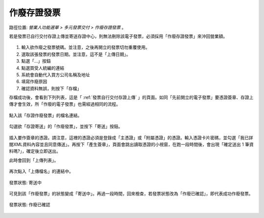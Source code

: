 .. _作廢存證發票:

作廢存證發票
...............................................................................

路徑位置: *營業人功能選單 > 多元發票交付 > 作廢存證發票* 。

若是發票已自行交付存證上傳並寄送存證中心，則無法刪除該電子發票，必須採用「作廢存證發票」來沖回營業額。

.. figure:: ./作廢存證發票01.png
    :width: 500px
    :align: center

1. 輸入欲作廢之發票號碼。並注意，之後再開立的發票切勿重覆使用。
#. 選取該張發票的發票日期。並注意，這不是「上傳日期」。
#. 點選「...」按鈕
#. 點選買受人統編的連結
#. 系統會自動代入買方公司名稱及地址
#. 填寫作廢原因
#. 確認資料無誤，則按下「存檔」

存檔成功後，會看到下列列表，這是「 :ref:`發票自行交付存證上傳` 」的頁面。\
如同「先前開立的電子發票」要憑證簽章、存證上傳才會生效，\
所「作廢的電子發票」也需經過相同的流程。

.. figure:: ./作廢存證發票02.png
    :width: 500px
    :align: center

點入該「存證作廢發票」的檔名連結。

.. figure:: ./作廢存證發票03.png
    :width: 500px
    :align: center

勾選欲「存證寄送」的「作廢發票」，並按下「寄送」按鈕。

.. figure:: ./作廢存證發票04.png
    :width: 500px
    :align: center

插入要作簽章的憑證。請注意，這裡的憑證必須是登錄成「主憑證」或「附屬憑證」的憑證。\
輸入憑證卡片密碼，並勾選「我已詳閱XML資料內容並且同意傳送」。再按下「產生簽章」，\
頁面會跳出讀取憑證的小視窗，在跑一段時間後，\
會出現「確定送出 1 筆資料嗎?」，確定後立即送出。

此時會回到「上傳列表」。

.. figure:: ./作廢存證發票05.png
    :width: 500px
    :align: center

再次點入「上傳檔名」的連結中。

.. figure:: ./作廢存證發票06.png
    :width: 500px
    :align: center

    發票狀態: 寄送中

可見到該「作廢發票」的狀態變成「寄送中」。再過一段時間，回來檢查，\
若發票狀態改為「作廢已確認」，即代表成功作廢發票。

.. figure:: ./作廢存證發票07.png
    :width: 500px
    :align: center

    發票狀態: 作廢已確認